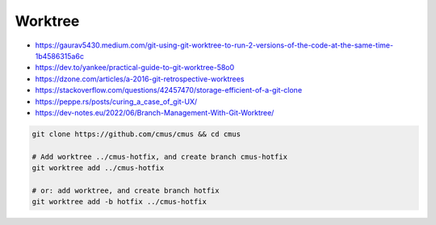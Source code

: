 
Worktree
########
* https://gaurav5430.medium.com/git-using-git-worktree-to-run-2-versions-of-the-code-at-the-same-time-1b4586315a6c
* https://dev.to/yankee/practical-guide-to-git-worktree-58o0
* https://dzone.com/articles/a-2016-git-retrospective-worktrees
* https://stackoverflow.com/questions/42457470/storage-efficient-of-a-git-clone
* https://peppe.rs/posts/curing_a_case_of_git-UX/
* https://dev-notes.eu/2022/06/Branch-Management-With-Git-Worktree/

.. code-block:: sh

    git clone https://github.com/cmus/cmus && cd cmus

    # Add worktree ../cmus-hotfix, and create branch cmus-hotfix
    git worktree add ../cmus-hotfix

    # or: add worktree, and create branch hotfix
    git worktree add -b hotfix ../cmus-hotfix
